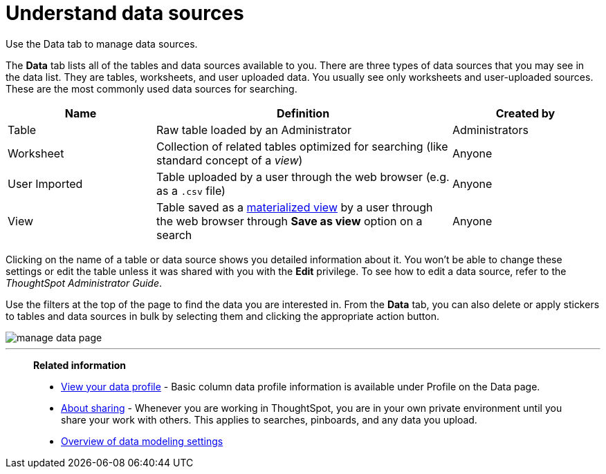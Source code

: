 = Understand data sources
:last_updated: tbd

Use the Data tab to manage data sources.

The *Data* tab lists all of the tables and data sources available to you.
There are three types of data sources that you may see in the data list.
They are tables, worksheets, and user uploaded data.
You usually see only worksheets and user-uploaded sources.
These are the most commonly used data sources for searching.
[cols="20%,40%a,20%"]
|===
| Name | Definition | Created by

| Table
| Raw table loaded by an Administrator
| Administrators

| Worksheet
| Collection of related tables optimized for searching (like standard concept of a _view_)
| Anyone

| User Imported
| Table uploaded by a user through the web browser (e.g.
as a `.csv` file)
| Anyone

| View
| Table saved as a xref:about-query-on-query.adoc[materialized view] by a user through the web browser through *Save as view* option on a search
| Anyone
|===

Clicking on the name of a table or data source shows you detailed information about it.
You won't be able to change these settings or edit the table unless it was shared with you with the *Edit* privilege.
To see how to edit a data source, refer to the _ThoughtSpot Administrator Guide_.

Use the filters at the top of the page to find the data you are interested in.
From the *Data* tab, you can also delete or apply stickers to tables and data sources in bulk by selecting them and clicking the appropriate action button.

image::manage_data_page.png[]

'''
> **Related information**
>
> * xref:view-your-data-profile.adoc[View your data profile] - Basic column data profile information is available under Profile on the Data page.
> * xref:sharing-for-end-users.adoc[About sharing] - Whenever you are working in ThoughtSpot, you are in your own private environment until you share your work with others.
This applies to searches, pinboards, and any data you upload.
> * xref:data-modeling-settings.adoc[Overview of data modeling settings]
